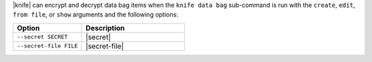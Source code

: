 .. The contents of this file are included in multiple topics.
.. This file should not be changed in a way that hinders its ability to appear in multiple documentation sets.

|knife| can encrypt and decrypt data bag items when the ``knife data bag`` sub-command is run with the ``create``, ``edit``, ``from file``, or ``show`` arguments and the following options:

.. list-table::
   :widths: 200 300
   :header-rows: 1

   * - Option
     - Description
   * - ``--secret SECRET``
     - |secret|
   * - ``--secret-file FILE``
     - |secret-file|